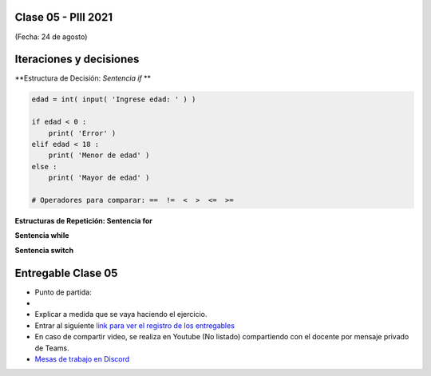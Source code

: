 .. -*- coding: utf-8 -*-

.. _rcs_subversion:

Clase 05 - PIII 2021
====================
(Fecha: 24 de agosto)


Iteraciones y decisiones 
========================

**Estructura de Decisión: *Sentencia if* **

.. code-block:: python

	edad = int( input( 'Ingrese edad: ' ) )

	if edad < 0 :
	    print( 'Error' )
	elif edad < 18 :
	    print( 'Menor de edad' )
	else :
	    print( 'Mayor de edad' )

	# Operadores para comparar: ==  !=  <  >  <=  >=

**Estructuras de Repetición: Sentencia for**

**Sentencia while**

**Sentencia switch**





Entregable Clase 05
===================

- Punto de partida: 
- 
- Explicar a medida que se vaya haciendo el ejercicio.
- Entrar al siguiente `link para ver el registro de los entregables <https://docs.google.com/spreadsheets/d/1Qpp9mmUwuIUEbvrd_oqsQGuPOO9i1YPlHa_wBWTS6co/edit?usp=sharing>`_ 
- En caso de compartir video, se realiza en Youtube (No listado) compartiendo con el docente por mensaje privado de Teams.
- `Mesas de trabajo en Discord <https://discord.gg/TFKzMXrNCV>`_ 

